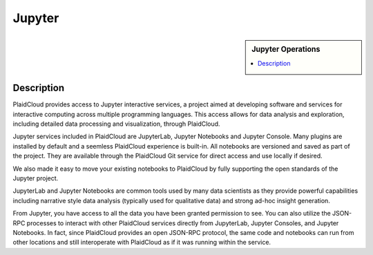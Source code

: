 .. sectionauthor:: Genova Morel <genova.morel@tartansolutions.com>
.. sectionauthor:: Paul Morel <paul.morel@tartansolutions.com>

Jupyter
!!!!!!!

.. sidebar:: Jupyter Operations

   .. contents::
      :local:

   .. toctree::
      :maxdepth: 1
      :includehidden:
      :glob:

      notebook
      lab
      console
      

|jupyter icon|

Description
-----------

PlaidCloud provides access to Jupyter interactive services, a project aimed at developing software and services for
interactive computing across multiple programming languages. This access allows for data analysis and exploration,
including detailed data processing and visualization, through PlaidCloud.

Jupyter services included in PlaidCloud are JupyterLab, Jupyter Notebooks and Jupyter Console.  Many plugins are 
installed by default and a seemless PlaidCloud experience is built-in.  All notebooks are versioned and saved as part
of the project.  They are available through the PlaidCloud Git service for direct access and use locally if desired.

We also made it easy to move your existing notebooks to PlaidCloud by fully supporting the open standards of the Jupyter project.

JupyterLab and Jupyter Notebooks are common tools used by many data scientists as they provide powerful capabilities
including narrative style data analysis (typically used for qualitative data) and strong ad-hoc
insight generation.

From Jupyter, you have access to all the data you have been granted permission to see. You can also utilize the JSON-RPC
processes to interact with other PlaidCloud services directly from JupyterLab, Jupyter Consoles, and Jupyter Notebooks.  In fact,
since PlaidCloud provides an open JSON-RPC protocol, the same code and notebooks can run from other locations and still
interoperate with PlaidCloud as if it was running within the service.

.. todo:: Screenshots to illustrate the power of Jupyter Notebooks, JupyterLab, and Jupyter Console coming soon

.. |jupyter icon| image:: ../../_static/img/plaidcloud/jupyter/250px-Jupyter_logo.png